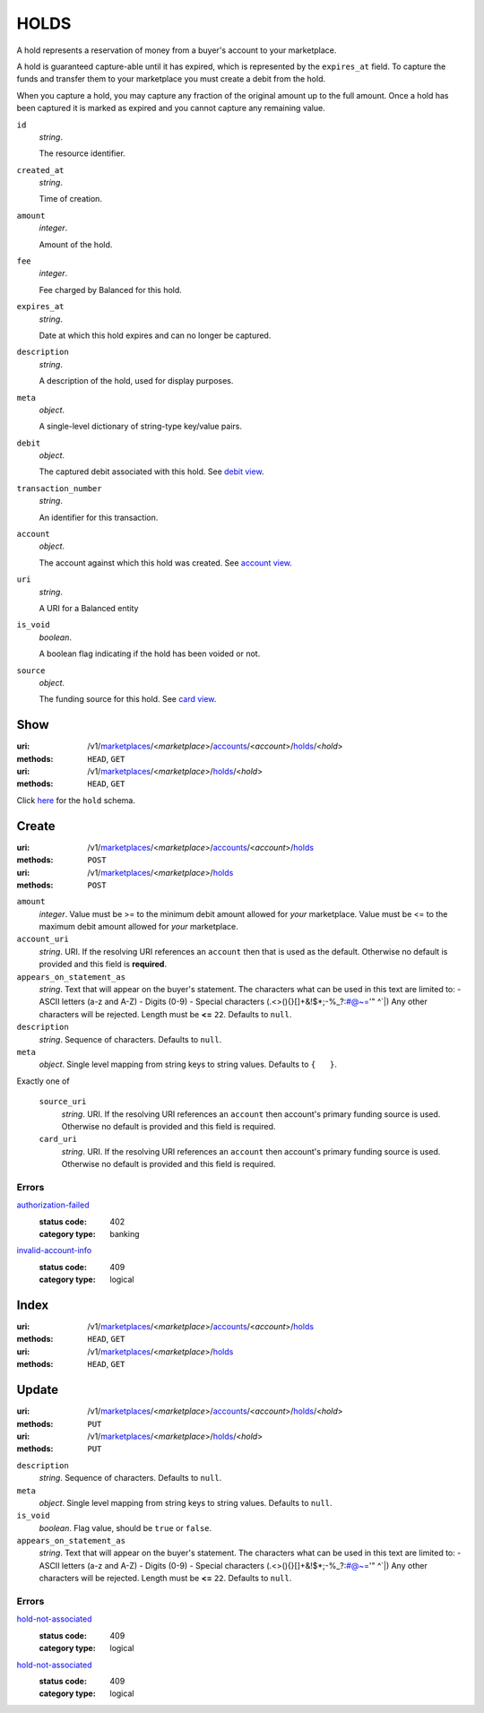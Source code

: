=====
HOLDS
=====

A hold represents a reservation of money from a buyer's account to your
marketplace.

A hold is guaranteed capture-able until it has expired, which is represented
by the ``expires_at`` field. To capture the funds and transfer them to your
marketplace you must create a debit from the hold.

When you capture a hold, you may capture any fraction of the original
amount up to the full amount. Once a hold has been captured it is
marked as expired and you cannot capture any remaining value.

.. _hold-view:

``id``
    *string*.

    The resource identifier.

``created_at``
    *string*.

    Time of creation.

``amount``
    *integer*.

    Amount of the hold.

``fee``
    *integer*.

    Fee charged by Balanced for this hold.

``expires_at``
    *string*.

    Date at which this hold expires and can no longer be captured.

``description``
    *string*.

    A description of the hold, used for display purposes.

``meta``
    *object*.

    A single-level dictionary of string-type key/value pairs.

``debit``
    *object*.

    The captured debit associated with this hold.
    See `debit view
    <./debits.rst#debit-view>`_.

``transaction_number``
    *string*.

    An identifier for this transaction.

``account``
    *object*.

    The account against which this hold was created.
    See `account view
    <./accounts.rst#account-view>`_.

``uri``
    *string*.

    A URI for a Balanced entity

``is_void``
    *boolean*.

    A boolean flag indicating if the hold has been voided or not.

``source``
    *object*.

    The funding source for this hold.
    See `card view
    <./cards.rst#card-view>`_.



Show
====

:uri: /v1/`marketplaces <./marketplaces.rst>`_/<*marketplace*>/`accounts <./accounts.rst>`_/<*account*>/`holds <./holds.rst>`_/<*hold*>
:methods: ``HEAD``, ``GET``
:uri: /v1/`marketplaces <./marketplaces.rst>`_/<*marketplace*>/`holds <./holds.rst>`_/<*hold*>
:methods: ``HEAD``, ``GET``

Click `here <./holds.rst#hold-view>`_ for the ``hold`` schema.


Create
======

:uri: /v1/`marketplaces <./marketplaces.rst>`_/<*marketplace*>/`accounts <./accounts.rst>`_/<*account*>/`holds <./holds.rst>`_
:methods: ``POST``
:uri: /v1/`marketplaces <./marketplaces.rst>`_/<*marketplace*>/`holds <./holds.rst>`_
:methods: ``POST``

.. _hold-create-form:

``amount``
    *integer*. Value must be >= to the minimum debit amount allowed for *your*
    marketplace. Value must be <= to the maximum debit amount allowed for *your*
    marketplace.

``account_uri``
    *string*. URI.
    If the resolving URI references an ``account`` then that is used as the
    default. Otherwise no default is provided and this field is
    **required**.

``appears_on_statement_as``
    *string*. Text that will appear on the buyer's statement. The characters what can be
    used in this text are limited to:
    - ASCII letters (a-z and A-Z)
    - Digits (0-9)
    - Special characters (.<>(){}[]+&!$*;-%_?:#@~='" ^\`|)
    Any other characters will be rejected.
    Length must be **<=** ``22``.
    Defaults to ``null``.

``description``
    *string*. Sequence of characters.
    Defaults to ``null``.

``meta``
    *object*. Single level mapping from string keys to string values.
    Defaults to ``{   }``.

Exactly one of

    ``source_uri``
        *string*. URI.
        If the resolving URI references an ``account`` then account's primary
        funding source  is used. Otherwise no default is provided and this
        field is required.

    ``card_uri``
        *string*. URI.
        If the resolving URI references an ``account`` then account's primary
        funding source  is used. Otherwise no default is provided and this
        field is required.

.. _hold-create-errors:

Errors
------

`authorization-failed <'../errors.rst'#authorization-failed>`_
    :status code: 402
    :category type: banking

`invalid-account-info <'../errors.rst'#invalid-account-info>`_
    :status code: 409
    :category type: logical



Index
=====

:uri: /v1/`marketplaces <./marketplaces.rst>`_/<*marketplace*>/`accounts <./accounts.rst>`_/<*account*>/`holds <./holds.rst>`_
:methods: ``HEAD``, ``GET``
:uri: /v1/`marketplaces <./marketplaces.rst>`_/<*marketplace*>/`holds <./holds.rst>`_
:methods: ``HEAD``, ``GET``



Update
======

:uri: /v1/`marketplaces <./marketplaces.rst>`_/<*marketplace*>/`accounts <./accounts.rst>`_/<*account*>/`holds <./holds.rst>`_/<*hold*>
:methods: ``PUT``
:uri: /v1/`marketplaces <./marketplaces.rst>`_/<*marketplace*>/`holds <./holds.rst>`_/<*hold*>
:methods: ``PUT``

.. _hold-update-form:

``description``
    *string*. Sequence of characters.
    Defaults to ``null``.

``meta``
    *object*. Single level mapping from string keys to string values.
    Defaults to ``null``.

``is_void``
    *boolean*. Flag value, should be ``true`` or ``false``.

``appears_on_statement_as``
    *string*. Text that will appear on the buyer's statement. The characters what can be
    used in this text are limited to:
    - ASCII letters (a-z and A-Z)
    - Digits (0-9)
    - Special characters (.<>(){}[]+&!$*;-%_?:#@~='" ^\`|)
    Any other characters will be rejected.
    Length must be **<=** ``22``.
    Defaults to ``null``.

.. _hold-update-errors:

Errors
------

`hold-not-associated <'../errors.rst'#hold-not-associated>`_
    :status code: 409
    :category type: logical

`hold-not-associated <'../errors.rst'#hold-not-associated>`_
    :status code: 409
    :category type: logical




